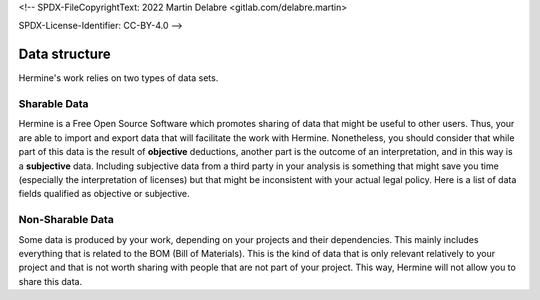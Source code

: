 <!--
SPDX-FileCopyrightText: 2022 Martin Delabre <gitlab.com/delabre.martin>

SPDX-License-Identifier: CC-BY-4.0
-->

Data structure
===================================

Hermine's work relies on two types of data sets.


Sharable Data
-----------------------------------------

Hermine is a Free Open Source Software which promotes sharing of data that might be useful to other users. Thus, your are able to import and export data that will facilitate the work with Hermine. Nonetheless, you should consider that while part of this data is the result of **objective** deductions, another part is the outcome of an interpretation, and in this way is a **subjective** data. Including subjective data from a third party in your analysis is something that might save you time (especially the interpretation of licenses) but that might be inconsistent with your actual legal policy. Here is a list of data fields qualified as objective or subjective.


Non-Sharable Data
-----------------------------------------

Some data is produced by your work, depending on your projects and their dependencies. This mainly includes everything that is related to the BOM (Bill of Materials). This is the kind of data that is only relevant relatively to your project and that is not worth sharing with people that are not part of your project. This way, Hermine will not allow you to share this data.
